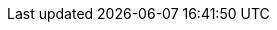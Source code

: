 :stack-version: 7.13.2
:doc-branch: 7.13
:go-version: 1.15.13
:release-state: unreleased
:python: 3.7
:docker: 1.12
:docker-compose: 1.11
:libpcap: 0.8
